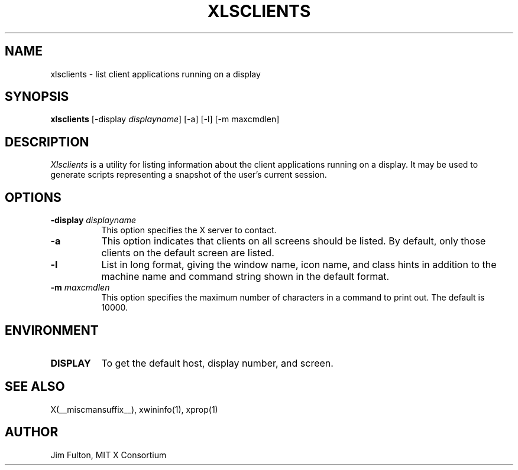 .\" Copyright 1991, 1994, 1998  The Open Group
.\" 
.\" Permission to use, copy, modify, distribute, and sell this software and its
.\" documentation for any purpose is hereby granted without fee, provided that
.\" the above copyright notice appear in all copies and that both that
.\" copyright notice and this permission notice appear in supporting
.\" documentation.
.\" 
.\" The above copyright notice and this permission notice shall be included
.\" in all copies or substantial portions of the Software.
.\" 
.\" THE SOFTWARE IS PROVIDED "AS IS", WITHOUT WARRANTY OF ANY KIND, EXPRESS
.\" OR IMPLIED, INCLUDING BUT NOT LIMITED TO THE WARRANTIES OF
.\" MERCHANTABILITY, FITNESS FOR A PARTICULAR PURPOSE AND NONINFRINGEMENT.
.\" IN NO EVENT SHALL THE OPEN GROUP BE LIABLE FOR ANY CLAIM, DAMAGES OR
.\" OTHER LIABILITY, WHETHER IN AN ACTION OF CONTRACT, TORT OR OTHERWISE,
.\" ARISING FROM, OUT OF OR IN CONNECTION WITH THE SOFTWARE OR THE USE OR
.\" OTHER DEALINGS IN THE SOFTWARE.
.\" 
.\" Except as contained in this notice, the name of The Open Group shall
.\" not be used in advertising or otherwise to promote the sale, use or
.\" other dealings in this Software without prior written authorization
.\" from The Open Group.
.\"
.\" $XFree86: xc/programs/xlsclients/xlscli.man,v 1.10 2006/01/09 15:01:35 dawes Exp $
.\"
.TH XLSCLIENTS 1 __vendorversion__
.SH NAME
xlsclients - list client applications running on a display
.SH SYNOPSIS
.B "xlsclients"
[-display \fIdisplayname\fP] [-a] [-l] [-m maxcmdlen]
.SH DESCRIPTION
.PP
.I Xlsclients
is a utility for listing information about the client applications 
running on a display.  It may be used to generate scripts representing
a snapshot of the user's current session.
.SH OPTIONS
.TP 8
.B \-display \fIdisplayname\fP
This option specifies the X server to contact.
.TP 8
.B \-a
This option indicates that clients on all screens should be listed.  By 
default, only those clients on the default screen are listed.
.TP 8
.B \-l
List in long format, giving the window name, icon name,
and class hints in addition to the machine name and command string shown in
the default format.
.TP 8
.B \-m \fImaxcmdlen\fP
This option specifies the maximum number of characters in a command to 
print out.  The default is 10000.
.SH ENVIRONMENT
.PP
.TP 8
.B DISPLAY
To get the default host, display number, and screen.
.SH "SEE ALSO"
X(__miscmansuffix__), xwininfo(1), xprop(1)
.SH AUTHOR
Jim Fulton, MIT X Consortium
